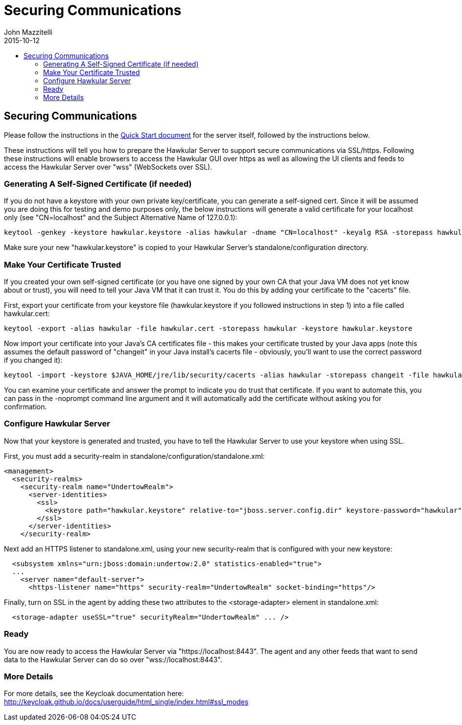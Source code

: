 = Securing Communications
John Mazzitelli
2015-10-12
:description: Turning on secure communications (ssl / https) in Hawkular
:jbake-type: page
:jbake-status: published
:icons: font
:toc: macro
:toc-title:

toc::[]

== Securing Communications

Please follow the instructions in the link:quick-start.html[Quick Start document] for the server itself, followed by the instructions below.

These instructions will tell you how to prepare the Hawkular Server to support secure communications via SSL/https.
Following these instructions will enable browsers to access the Hawkular GUI over https as well as allowing
the UI clients and feeds to access the Hawkular Server over "wss" (WebSockets over SSL).

=== Generating A Self-Signed Certificate (if needed)

If you do not have a keystore with your own private key/certificate, you can generate a self-signed cert.
Since it will be assumed you are doing this for testing and demo purposes only, the below instructions will generate a
valid certificate for your localhost only (see "CN=localhost" and the Subject Alternative Name of 127.0.0.1):

[source,shell]
----
keytool -genkey -keystore hawkular.keystore -alias hawkular -dname "CN=localhost" -keyalg RSA -storepass hawkular -keypass hawkular -validity 36500 -ext san=ip:127.0.0.1
----

Make sure your new "hawkular.keystore" is copied to your Hawkular Server's standalone/configuration directory.

=== Make Your Certificate Trusted

If you created your own self-signed certificate (or you have one signed by your own CA that your Java VM does not yet know about or trust),
you will need to tell your Java VM that it can trust it. You do this by adding your certificate to the "cacerts" file.

First, export your certificate from your keystore file (hawkular.keystore if you followed instructions in step 1) into a file called hawkular.cert:

[source,shell]
----
keytool -export -alias hawkular -file hawkular.cert -storepass hawkular -keystore hawkular.keystore
----

Now import your certificate into your Java's CA certificates file - this makes your certificate trusted by your Java apps
(note this assumes the default password of "changeit" in your Java install's cacerts file - obviously, you'll want to
use the correct password if you changed it):

[source,shell]
----
keytool -import -keystore $JAVA_HOME/jre/lib/security/cacerts -alias hawkular -storepass changeit -file hawkular.cert
----

You can examine your certificate and answer the prompt to indicate you do trust that certificate.
If you want to automate this, you can pass in the -noprompt command line argument and it will automatically add the certificate without asking you for confirmation.

=== Configure Hawkular Server

Now that your keystore is generated and trusted, you have to tell the Hawkular Server to use your keystore when using SSL.

First, you must add a security-realm in standalone/configuration/standalone.xml:

[source,xml]
----
<management>
  <security-realms>
    <security-realm name="UndertowRealm">
      <server-identities>
        <ssl>
          <keystore path="hawkular.keystore" relative-to="jboss.server.config.dir" keystore-password="hawkular" key-password="hawkular" alias="hawkular" />
        </ssl>
      </server-identities>
    </security-realm>
----

Next add an HTTPS listener to standalone.xml, using your new security-realm that is configured with your new keystore:

[source,xml]
----
  <subsystem xmlns="urn:jboss:domain:undertow:2.0" statistics-enabled="true">
  ...
    <server name="default-server">
      <https-listener name="https" security-realm="UndertowRealm" socket-binding="https"/>
----

Finally, turn on SSL in the agent by adding these two attributes to the <storage-adapter> element in standalone.xml:

[source,xml]
----
  <storage-adapter useSSL="true" securityRealm="UndertowRealm" ... />
----

=== Ready

You are now ready to access the Hawkular Server via "https://localhost:8443". The agent and any other feeds that want to send data
to the Hawkular Server can do so over "wss://localhost:8443".

=== More Details

For more details, see the Keycloak documentation here: http://keycloak.github.io/docs/userguide/html_single/index.html#ssl_modes
